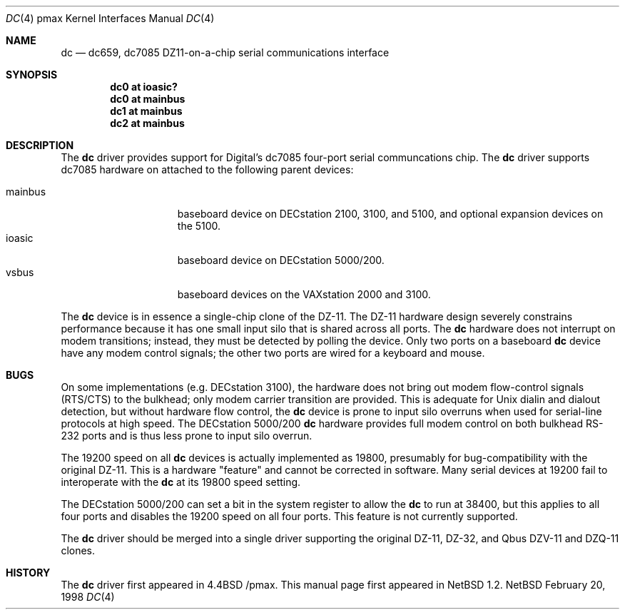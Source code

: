 .\"
.\" Copyright (c) 1996 Jonathan Stone.
.\" All rights reserved.
.\"
.\" Redistribution and use in source and binary forms, with or without
.\" modification, are permitted provided that the following conditions
.\" are met:
.\" 1. Redistributions of source code must retain the above copyright
.\"    notice, this list of conditions and the following disclaimer.
.\" 2. Redistributions in binary form must reproduce the above copyright
.\"    notice, this list of conditions and the following disclaimer in the
.\"    documentation and/or other materials provided with the distribution.
.\" 3. All advertising materials mentioning features or use of this software
.\"    must display the following acknowledgement:
.\"      This product includes software developed by Jonathan Stone.
.\" 3. The name of the author may not be used to endorse or promote products
.\"    derived from this software without specific prior written permission
.\"
.\" THIS SOFTWARE IS PROVIDED BY THE AUTHOR ``AS IS'' AND ANY EXPRESS OR
.\" IMPLIED WARRANTIES, INCLUDING, BUT NOT LIMITED TO, THE IMPLIED WARRANTIES
.\" OF MERCHANTABILITY AND FITNESS FOR A PARTICULAR PURPOSE ARE DISCLAIMED.
.\" IN NO EVENT SHALL THE AUTHOR BE LIABLE FOR ANY DIRECT, INDIRECT,
.\" INCIDENTAL, SPECIAL, EXEMPLARY, OR CONSEQUENTIAL DAMAGES (INCLUDING, BUT
.\" NOT LIMITED TO, PROCUREMENT OF SUBSTITUTE GOODS OR SERVICES; LOSS OF USE,
.\" DATA, OR PROFITS; OR BUSINESS INTERRUPTION) HOWEVER CAUSED AND ON ANY
.\" THEORY OF LIABILITY, WHETHER IN CONTRACT, STRICT LIABILITY, OR TORT
.\" (INCLUDING NEGLIGENCE OR OTHERWISE) ARISING IN ANY WAY OUT OF THE USE OF
.\" THIS SOFTWARE, EVEN IF ADVISED OF THE POSSIBILITY OF SUCH DAMAGE.
.\"
.\"	$NetBSD: dc.4,v 1.4 1998/03/20 13:31:57 fair Exp $
.\"
.Dd February 20, 1998
.Dt DC 4 pmax
.Os NetBSD
.Sh NAME
.Nm dc
.Nd
dc659, dc7085 DZ11-on-a-chip serial communications interface 
.Sh SYNOPSIS
.Cd "dc0 at ioasic?"
.Cd "dc0 at mainbus"
.Cd "dc1 at mainbus"
.Cd "dc2 at mainbus"
.Sh DESCRIPTION
The
.Nm
driver provides support for Digital's dc7085 four-port serial
communcations chip.
The
.Nm dc
driver supports dc7085 hardware on attached to the following
parent devices:
.Pp
.Bl -tag -width speaker -offset indent -compact
.It mainbus
baseboard device on DECstation 2100, 3100, and 5100,
and optional expansion devices on the 5100.
.It ioasic
baseboard device on DECstation 5000/200.
.It vsbus
baseboard devices on the VAXstation 2000 and 3100.
.El
.Pp
The
.Nm
device is in essence a single-chip clone of the DZ-11.
The DZ-11 hardware design severely constrains performance because
it has one small input silo that is shared across all ports.
The 
.Nm dc
hardware does not interrupt on modem transitions; instead,
they must be detected by polling the device.
Only two ports on a baseboard 
.Nm dc
device have any modem control signals;
the other two ports are wired for a keyboard and mouse.
.Sh BUGS
.Pp
On some implementations (e.g. DECstation 3100), the hardware does not
bring out modem flow-control signals (RTS/CTS) to the bulkhead;
only modem carrier transition are provided.
This is adequate for
.Ux
dialin and dialout detection, but without hardware flow control, the
.Nm
device is prone to input silo overruns when used for serial-line
protocols at high speed.
The DECstation 5000/200 
.Nm
hardware provides full modem control on both bulkhead RS-232 ports
and is thus less prone to input silo overrun.
.Pp
The 19200 speed on all
.Nm
devices is actually implemented as 19800,
presumably for bug-compatibility with the original DZ-11.
This is a hardware "feature" and cannot be corrected in software.
Many serial devices at 19200 fail to interoperate with the
.Nm
at its 19800 speed setting.
.Pp
The DECstation 5000/200 can set a bit in the system register to allow the
.Nm 
to run at 38400, but this applies to all four ports and disables
the 19200 speed on all four ports.
This feature is not currently supported.
.Pp
The 
.Nm
driver should be merged into a single driver supporting the original
DZ-11, DZ-32, and Qbus DZV-11 and DZQ-11 clones.
.Sh HISTORY
The
.Nm
driver
first appeared in
.Bx 4.4 /pmax .
This manual page first appeared in 
.Nx 1.2 .
